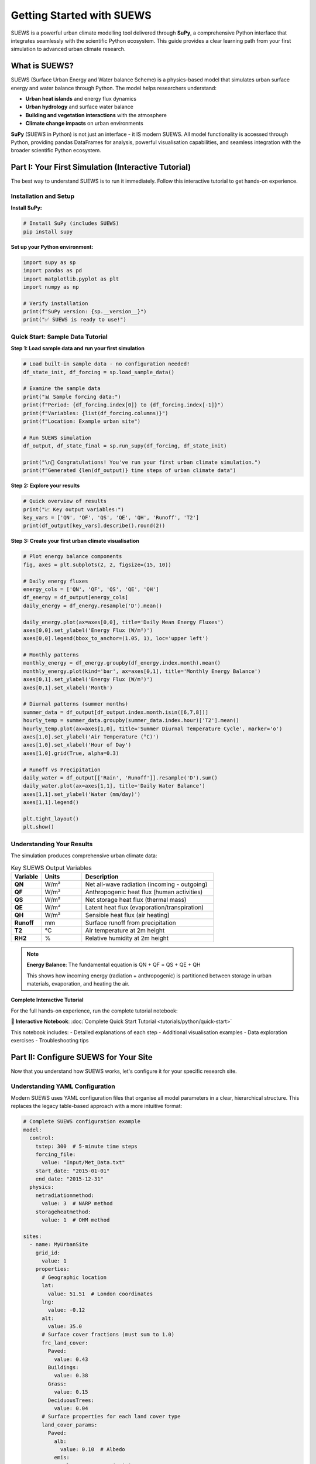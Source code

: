 .. _Workflow:

Getting Started with SUEWS
===========================

SUEWS is a powerful urban climate modelling tool delivered through **SuPy**, a comprehensive Python interface that integrates seamlessly with the scientific Python ecosystem. This guide provides a clear learning path from your first simulation to advanced urban climate research.

What is SUEWS?
--------------

SUEWS (Surface Urban Energy and Water balance Scheme) is a physics-based model that simulates urban surface energy and water balance through Python. The model helps researchers understand:

- **Urban heat islands** and energy flux dynamics
- **Urban hydrology** and surface water balance  
- **Building and vegetation interactions** with the atmosphere
- **Climate change impacts** on urban environments

**SuPy** (SUEWS in Python) is not just an interface - it IS modern SUEWS. All model functionality is accessed through Python, providing pandas DataFrames for analysis, powerful visualisation capabilities, and seamless integration with the broader scientific Python ecosystem.

Part I: Your First Simulation (Interactive Tutorial)
----------------------------------------------------

The best way to understand SUEWS is to run it immediately. Follow this interactive tutorial to get hands-on experience.

Installation and Setup
^^^^^^^^^^^^^^^^^^^^^^^

**Install SuPy:**

.. code-block:: bash

   # Install SuPy (includes SUEWS)
   pip install supy

**Set up your Python environment:**

.. code-block:: python

   import supy as sp
   import pandas as pd
   import matplotlib.pyplot as plt
   import numpy as np
   
   # Verify installation
   print(f"SuPy version: {sp.__version__}")
   print("✅ SUEWS is ready to use!")

Quick Start: Sample Data Tutorial
^^^^^^^^^^^^^^^^^^^^^^^^^^^^^^^^^^

**Step 1: Load sample data and run your first simulation**

.. code-block:: python

   # Load built-in sample data - no configuration needed!
   df_state_init, df_forcing = sp.load_sample_data()
   
   # Examine the sample data
   print("📊 Sample forcing data:")
   print(f"Period: {df_forcing.index[0]} to {df_forcing.index[-1]}")
   print(f"Variables: {list(df_forcing.columns)}")
   print(f"Location: Example urban site")
   
   # Run SUEWS simulation  
   df_output, df_state_final = sp.run_supy(df_forcing, df_state_init)
   
   print("\n🎉 Congratulations! You've run your first urban climate simulation.")
   print(f"Generated {len(df_output)} time steps of urban climate data")

**Step 2: Explore your results**

.. code-block:: python

   # Quick overview of results
   print("📈 Key output variables:")
   key_vars = ['QN', 'QF', 'QS', 'QE', 'QH', 'Runoff', 'T2']
   print(df_output[key_vars].describe().round(2))

**Step 3: Create your first urban climate visualisation**

.. code-block:: python

   # Plot energy balance components
   fig, axes = plt.subplots(2, 2, figsize=(15, 10))
   
   # Daily energy fluxes
   energy_cols = ['QN', 'QF', 'QS', 'QE', 'QH']
   df_energy = df_output[energy_cols]
   daily_energy = df_energy.resample('D').mean()
   
   daily_energy.plot(ax=axes[0,0], title='Daily Mean Energy Fluxes')
   axes[0,0].set_ylabel('Energy Flux (W/m²)')
   axes[0,0].legend(bbox_to_anchor=(1.05, 1), loc='upper left')
   
   # Monthly patterns
   monthly_energy = df_energy.groupby(df_energy.index.month).mean()
   monthly_energy.plot(kind='bar', ax=axes[0,1], title='Monthly Energy Balance')
   axes[0,1].set_ylabel('Energy Flux (W/m²)')
   axes[0,1].set_xlabel('Month')
   
   # Diurnal patterns (summer months)
   summer_data = df_output[df_output.index.month.isin([6,7,8])]
   hourly_temp = summer_data.groupby(summer_data.index.hour)['T2'].mean()
   hourly_temp.plot(ax=axes[1,0], title='Summer Diurnal Temperature Cycle', marker='o')
   axes[1,0].set_ylabel('Air Temperature (°C)')
   axes[1,0].set_xlabel('Hour of Day')
   axes[1,0].grid(True, alpha=0.3)
   
   # Runoff vs Precipitation
   daily_water = df_output[['Rain', 'Runoff']].resample('D').sum()
   daily_water.plot(ax=axes[1,1], title='Daily Water Balance')
   axes[1,1].set_ylabel('Water (mm/day)')
   axes[1,1].legend()
   
   plt.tight_layout()
   plt.show()

Understanding Your Results
^^^^^^^^^^^^^^^^^^^^^^^^^^

The simulation produces comprehensive urban climate data:

.. list-table:: Key SUEWS Output Variables
   :widths: 15 20 65
   :header-rows: 1

   * - Variable
     - Units
     - Description
   * - **QN**
     - W/m²
     - Net all-wave radiation (incoming - outgoing)
   * - **QF**  
     - W/m²
     - Anthropogenic heat flux (human activities)
   * - **QS**
     - W/m²
     - Net storage heat flux (thermal mass)
   * - **QE**
     - W/m²
     - Latent heat flux (evaporation/transpiration)
   * - **QH**
     - W/m²
     - Sensible heat flux (air heating)
   * - **Runoff**
     - mm
     - Surface runoff from precipitation
   * - **T2**
     - °C
     - Air temperature at 2m height
   * - **RH2**
     - %
     - Relative humidity at 2m height

.. note::

   **Energy Balance**: The fundamental equation is QN + QF = QS + QE + QH
   
   This shows how incoming energy (radiation + anthropogenic) is partitioned between storage in urban materials, evaporation, and heating the air.

**Complete Interactive Tutorial**

For the full hands-on experience, run the complete tutorial notebook:

📓 **Interactive Notebook**: :doc:`Complete Quick Start Tutorial <tutorials/python/quick-start>`

This notebook includes:
- Detailed explanations of each step
- Additional visualisation examples  
- Data exploration exercises
- Troubleshooting tips

Part II: Configure SUEWS for Your Site
---------------------------------------

Now that you understand how SUEWS works, let's configure it for your specific research site.

Understanding YAML Configuration
^^^^^^^^^^^^^^^^^^^^^^^^^^^^^^^^^

Modern SUEWS uses YAML configuration files that organise all model parameters in a clear, hierarchical structure. This replaces the legacy table-based approach with a more intuitive format:

.. code-block:: yaml

   # Complete SUEWS configuration example
   model:
     control:
       tstep: 300  # 5-minute time steps
       forcing_file:
         value: "Input/Met_Data.txt"
       start_date: "2015-01-01"
       end_date: "2015-12-31"
     physics:
       netradiationmethod:
         value: 3  # NARP method
       storageheatmethod:
         value: 1  # OHM method
   
   sites:
     - name: MyUrbanSite
       grid_id:
         value: 1
       properties:
         # Geographic location
         lat:
           value: 51.51  # London coordinates
         lng:
           value: -0.12
         alt:
           value: 35.0
         # Surface cover fractions (must sum to 1.0)
         frc_land_cover:
           Paved:
             value: 0.43
           Buildings:
             value: 0.38
           Grass:
             value: 0.15
           DeciduousTrees:
             value: 0.04
         # Surface properties for each land cover type
         land_cover_params:
           Paved:
             alb:
               value: 0.10  # Albedo
             emis:
               value: 0.95  # Emissivity
           Buildings:
             alb:
               value: 0.15
             emis:
               value: 0.90
             bldgh:
               value: 12.0  # Average building height (m)

Validate Your Configuration
^^^^^^^^^^^^^^^^^^^^^^^^^^^^

Before running simulations, validate your configuration to catch and fix common issues:

.. code-block:: bash

   # Validate and automatically fix your configuration
   suews-validate config.yml

   # This creates:
   # - updated_config.yml (corrected configuration)
   # - report_config.txt (detailed validation report)

The validator automatically:

- Adds missing parameters with sensible defaults
- Normalises surface fractions to sum to 1.0
- Sets initial temperatures based on location and season
- Ensures physics options are compatible
- Updates deprecated parameter names to current standards

The validation report consolidates all changes made across multiple validation phases, providing a clear summary of what was automatically fixed and what requires your attention.

For more details, see :doc:`/inputs/yaml/validation`.

Setup Your Site Tutorial
^^^^^^^^^^^^^^^^^^^^^^^^^

For detailed guidance on configuring SUEWS for your specific site:

📓 **Interactive Tutorial**: :doc:`Setup Your Own Site <tutorials/python/setup-own-site>`

This comprehensive notebook covers:
- Site characterisation and data collection
- Land cover fraction determination
- Parameter estimation techniques
- Validation and sensitivity testing
- Common configuration challenges

Using Your Configuration
^^^^^^^^^^^^^^^^^^^^^^^^

Once you have a YAML configuration file, you can use either the traditional functional approach or the new object-oriented interface:

**Object-Oriented Approach (New):**

.. code-block:: python

   from supy import SUEWSSimulation
   
   # Create simulation from YAML configuration
   sim = SUEWSSimulation.from_yaml("path/to/your/config_suews.yml")
   
   # Setup forcing data
   sim.setup_forcing("path/to/forcing_data.txt")
   
   # Run simulation
   sim.run()
   
   # Access results
   results = sim.get_results()
   print(sim.summary())
   
   # Save outputs
   sim.save("outputs.csv")

**Traditional Functional Approach:**

.. code-block:: python

   import supy as sp
   
   # The functional API uses DataFrames for configuration
   # YAML loading is available through the SUEWSSimulation class (see above)
   df_state_init, df_forcing = sp.load_sample_data()  # Start with sample data
   # Then modify parameters as needed using pandas operations
   
   # Run simulation for your site
   df_output, df_state_final = sp.run_supy(df_forcing, df_state_init)

For detailed examples of the new SUEWSSimulation class, see :doc:`/sub-tutorials/suews-simulation-tutorial`.

Data Requirements and Quality
^^^^^^^^^^^^^^^^^^^^^^^^^^^^^

**Essential Data for Your Site:**

- **Meteorological forcing**: Air temperature, humidity, wind speed, radiation, precipitation
- **Site characteristics**: Land cover fractions, building heights, vegetation properties  
- **Geographic information**: Latitude, longitude, altitude

**Data Quality Guidelines:**

- Land cover fractions are critical - ensure accuracy :cite:`W16`
- Quality meteorological data, especially precipitation and radiation :cite:`K18UC`
- Representative measurement heights above the urban canopy
- Continuous data without gaps for the simulation period

.. tip::

   **Data Sources**: Use the `UMEP`_ plugin for QGIS to derive land cover fractions from satellite imagery or local spatial datasets.

Part III: Advanced Applications and Research
---------------------------------------------

SuPy enables sophisticated urban climate research through powerful analysis capabilities and model coupling options.

Multi-Site and Comparative Studies
^^^^^^^^^^^^^^^^^^^^^^^^^^^^^^^^^^^

**Parallel Processing for Multiple Sites:**

.. code-block:: python

   import supy as sp
   from multiprocessing import Pool
   import pandas as pd
   
   # Load sample data and modify for different sites
   def create_site_config(site_name, lat, lng, urban_fraction):
       """Create configuration for a single site"""
       df_state, df_forcing = sp.load_sample_data()
       
       # Modify site characteristics
       # Note: This uses pandas operations until YAML config API is available
       # df_state.loc[:, ('lat', 0)] = lat
       # df_state.loc[:, ('lng', 0)] = lng
       # df_state.loc[:, ('sfr_surf', slice(None))] = urban_fraction
       
       return site_name, df_state, df_forcing
   
   def run_single_site(site_data):
       """Run SUEWS for a single site"""
       site_name, df_state, df_forcing = site_data
       df_output, df_final = sp.run_supy(df_forcing, df_state)
       return site_name, df_output
   
   # Create configurations for multiple sites
   site_configs = [
       create_site_config("London", 51.51, -0.12, [0.4, 0.4, 0.1, 0.1, 0.0, 0.0, 0.0]),
       create_site_config("Manchester", 53.48, -2.24, [0.3, 0.5, 0.1, 0.1, 0.0, 0.0, 0.0]),
       create_site_config("Birmingham", 52.48, -1.90, [0.35, 0.45, 0.1, 0.1, 0.0, 0.0, 0.0])
   ]
   
   # Parallel execution across all sites
   with Pool() as pool:
       results = pool.map(run_single_site, site_configs)
   
   # Combine results for comparative analysis
   site_outputs = {name: output for name, output in results}
   
   # Example: Compare urban heat island intensities
   monthly_temps = {}
   for site, df in site_outputs.items():
       monthly_temps[site] = df.groupby(df.index.month)['T2'].mean()
   
   temp_comparison = pd.DataFrame(monthly_temps)
   temp_comparison.plot(kind='bar', title='Monthly Temperature Comparison')

Climate Change Impact Studies
^^^^^^^^^^^^^^^^^^^^^^^^^^^^^

**Scenario-Based Analysis:**

.. code-block:: python

   # Climate scenario analysis
   scenarios = {
       'baseline': 'historical_met_data.csv',
       'rcp45_2050': 'rcp45_2050_met_data.csv', 
       'rcp85_2050': 'rcp85_2050_met_data.csv'
   }
   
   scenario_results = {}
   
   for scenario_name, met_file in scenarios.items():
       # Load base configuration with sample data
       df_state, df_forcing = sp.load_sample_data()
       
       # Replace meteorological forcing with scenario data
       # df_forcing = pd.read_csv(met_file)  # Load scenario-specific met data
       # Note: Actual implementation would load and format the scenario data
       
       # Run simulation
       df_output, _ = sp.run_supy(df_forcing, df_state)
       scenario_results[scenario_name] = df_output
   
   # Calculate climate change impacts
   baseline = scenario_results['baseline']
   rcp85 = scenario_results['rcp85_2050']
   
   # Temperature changes
   temp_change = rcp85['T2'].mean() - baseline['T2'].mean()
   print(f"Projected temperature increase: {temp_change:.1f}°C")
   
   # Energy flux changes
   flux_changes = {
       'Sensible Heat': rcp85['QH'].mean() - baseline['QH'].mean(),
       'Latent Heat': rcp85['QE'].mean() - baseline['QE'].mean(),
       'Storage Heat': rcp85['QS'].mean() - baseline['QS'].mean()
   }

**Complete Tutorial**: :doc:`Impact Studies <tutorials/python/impact-studies>`

Model Coupling and Integration
^^^^^^^^^^^^^^^^^^^^^^^^^^^^^^

SuPy enables integration with other atmospheric and urban models:

.. code-block:: python

   # Example: Prepare SUEWS output for WRF coupling
   def prepare_wrf_coupling(df_suews, grid_config):
       """Prepare SUEWS output for WRF model coupling"""
       
       # Extract surface fluxes for WRF
       wrf_fluxes = pd.DataFrame({
           'sensible_heat': df_suews['QH'],
           'latent_heat': df_suews['QE'],
           'ground_heat': df_suews['QS'],
           'momentum_flux': df_suews['Tau'],
           'surface_temp': df_suews['TSurf']
       })
       
       return wrf_fluxes

**Complete Tutorial**: :doc:`External Model Integration <integration/external-interaction>`

Advanced Analysis Patterns
^^^^^^^^^^^^^^^^^^^^^^^^^^^

**Urban Heat Island Analysis:**

.. code-block:: python

   # Compare urban vs rural sites
   def calculate_uhi_intensity(urban_output, rural_output):
       """Calculate urban heat island intensity"""
       
       urban_temp = urban_output['T2']
       rural_temp = rural_output['T2']
       
       # UHI intensity by time of day
       uhi_diurnal = urban_temp.groupby(urban_temp.index.hour).mean() - \
                     rural_temp.groupby(rural_temp.index.hour).mean()
       
       # Seasonal UHI patterns
       uhi_seasonal = urban_temp.groupby(urban_temp.index.month).mean() - \
                      rural_temp.groupby(rural_temp.index.month).mean()
       
       return uhi_diurnal, uhi_seasonal

**Energy Balance Analysis:**

.. code-block:: python

   def analyse_energy_balance(df_output):
       """Comprehensive energy balance analysis"""
       
       # Energy balance components
       energy_in = df_output['QN'] + df_output['QF']
       energy_out = df_output['QS'] + df_output['QE'] + df_output['QH']
       
       # Balance closure
       balance_error = energy_in - energy_out
       
       # Seasonal energy partitioning
       seasonal_partition = df_output.groupby(df_output.index.month)[
           ['QS', 'QE', 'QH']].mean()
       
       # Bowen ratio (sensible/latent heat)
       bowen_ratio = df_output['QH'] / df_output['QE']
       
       return {
           'balance_closure': balance_error.std(),
           'seasonal_partitioning': seasonal_partition,
           'mean_bowen_ratio': bowen_ratio.mean()
       }

Migration from Legacy SUEWS
----------------------------

**For users transitioning from table-based SUEWS:**

The modern SuPy interface offers significant advantages over legacy formats:

- **Streamlined workflow**: Single Python environment for all operations
- **Better data handling**: Native pandas integration with powerful analysis tools
- **Advanced capabilities**: Parallel processing, automated validation, model coupling
- **Future development**: All new features use the SuPy interface

Migration Process
^^^^^^^^^^^^^^^^^

**Automated Conversion:**

.. code-block:: bash

   # Convert legacy table inputs to modern YAML (pending issue #581)
   suews-convert to-yaml -i legacy_input_dir/ -o modern_config.yml
   
   # Note: This feature is under development (see issue #581)
   # For now, use the SUEWSSimulation class with existing table inputs or YAML files

**Testing Your Migration:**

.. code-block:: python

   # For now, manually test configuration changes
   # Future: config = sp.load_config("migrated_config.yml")
   # Future: df_state, df_forcing = sp.prepare_inputs(config)
   
   # Current approach: Load sample data and verify structure
   df_state, df_forcing = sp.load_sample_data()
   
   # Short validation run
   df_output, _ = sp.run_supy(df_forcing.head(144), df_state)  # 1 day
   
   # Check energy balance
   print("✅ Migration validation:")
   print(df_output[['QE', 'QH', 'QS', 'QF']].describe())

Getting Support and Community
-----------------------------

**SuPy and SUEWS Community:**

- **GitHub Repository**: `SUEWS on GitHub <https://github.com/UMEP-dev/SUEWS>`__ for issues and contributions
- **Mailing List**: `Join the SUEWS community <https://www.lists.reading.ac.uk/mailman/listinfo/met-suews>`__ for discussions
- **Documentation**: :doc:`Complete API reference <inputs/yaml/index>` and parameter guides

**Essential Reading:**

.. bibliography:: assets/refs/refs-SUEWS.bib
   :filter: False
   :list: bullet

   J11
   J14
   W16

**Recent Applications:**

See `Recent Publications <Recent_publications>`__ for the latest research using SUEWS and SuPy.

**Training and Workshops:**

The SUEWS community regularly organises training workshops and webinars. Check the mailing list for announcements of upcoming events.

.. _`UMEP`: http://umep-docs.readthedocs.io/en/latest/index.html
